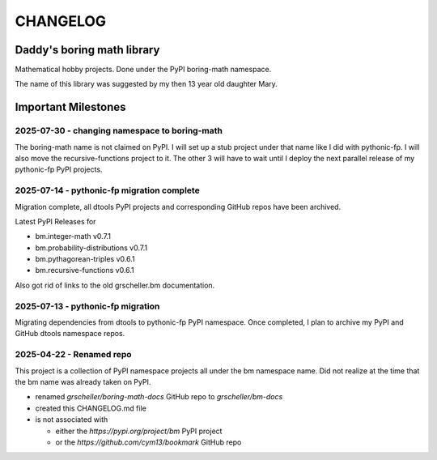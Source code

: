 CHANGELOG
+++++++++

Daddy's boring math library
---------------------------

Mathematical hobby projects. Done under the PyPI boring-math namespace.

The name of this library was suggested by my then 13 year old daughter
Mary.

Important Milestones
--------------------

2025-07-30 - changing namespace to boring-math
~~~~~~~~~~~~~~~~~~~~~~~~~~~~~~~~~~~~~~~~~~~~~~

The boring-math name is not claimed on PyPI. I will set up a stub project
under that name like I did with pythonic-fp. I will also move the
recursive-functions project to it. The other 3 will have to wait until
I deploy the next parallel release of my pythonic-fp PyPI projects.

2025-07-14 - pythonic-fp migration complete
~~~~~~~~~~~~~~~~~~~~~~~~~~~~~~~~~~~~~~~~~~~

Migration complete, all dtools PyPI projects and corresponding GitHub
repos have been archived. 

Latest PyPI Releases for

- bm.integer-math v0.7.1
- bm.probability-distributions v0.7.1
- bm.pythagorean-triples v0.6.1
- bm.recursive-functions v0.6.1

Also got rid of links to the old grscheller.bm documentation.

2025-07-13 - pythonic-fp migration
~~~~~~~~~~~~~~~~~~~~~~~~~~~~~~~~~~

Migrating dependencies from dtools to pythonic-fp PyPI namespace. Once
completed, I plan to archive my PyPI and GitHub dtools namespace repos.

2025-04-22 - Renamed repo
~~~~~~~~~~~~~~~~~~~~~~~~~

This project is a collection of PyPI namespace projects all under the bm
namespace name. Did not realize at the time that the bm name was already
taken on PyPI.

- renamed `grscheller/boring-math-docs` GitHub repo to `grscheller/bm-docs` 
- created this CHANGELOG.md file
- is not associated with

  - either the `https://pypi.org/project/bm` PyPI project
  - or the `https://github.com/cym13/bookmark` GitHub repo

